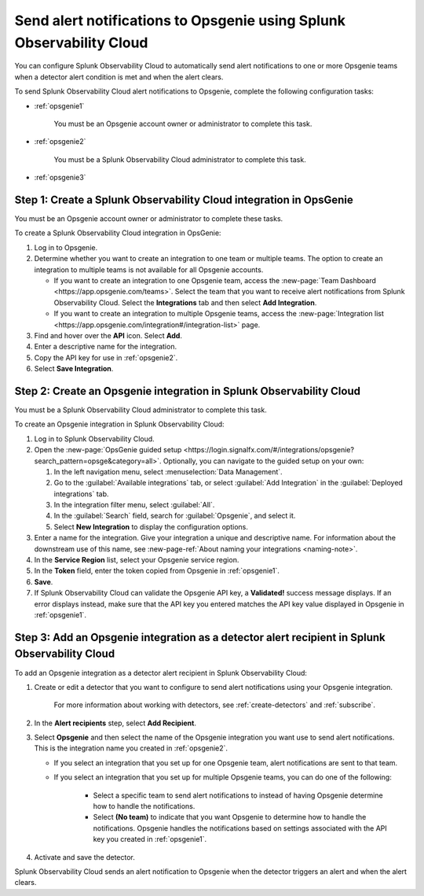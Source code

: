 .. _opsgenie:

************************************************************************
Send alert notifications to Opsgenie using Splunk Observability Cloud
************************************************************************

.. meta::
      :description: Configure Splunk Observability Cloud to send alerts to Opsgenie when a detector alert condition is met and when the condition clears.

You can configure Splunk Observability Cloud to automatically send alert notifications to one or more Opsgenie teams when a detector alert condition is met and when the alert clears.

To send Splunk Observability Cloud alert notifications to Opsgenie, complete the following configuration tasks:

* :ref:`opsgenie1`

   You must be an Opsgenie account owner or administrator to complete this task. 

* :ref:`opsgenie2`

   You must be a Splunk Observability Cloud administrator to complete this task.

* :ref:`opsgenie3`


.. _opsgenie1:

Step 1: Create a Splunk Observability Cloud integration in OpsGenie
=================================================================================

You must be an Opsgenie account owner or administrator to complete these tasks.

To create a Splunk Observability Cloud integration in OpsGenie:

#. Log in to Opsgenie.

#. Determine whether you want to create an integration to one team or multiple teams. The option to create an integration to multiple teams is not available for all Opsgenie accounts.

   * If you want to create an integration to one Opsgenie team, access the :new-page:`Team Dashboard <https://app.opsgenie.com/teams>`. Select the team that you want to receive alert notifications from Splunk Observability Cloud. Select the :strong:`Integrations` tab and then select :strong:`Add Integration`.

   * If you want to create an integration to multiple Opsgenie teams, access the :new-page:`Integration list <https://app.opsgenie.com/integration#/integration-list>` page.

#. Find and hover over the :strong:`API` icon. Select :strong:`Add`.

#. Enter a descriptive name for the integration.

#. Copy the API key for use in :ref:`opsgenie2`.

#. Select :strong:`Save Integration`.


.. _opsgenie2:

Step 2: Create an Opsgenie integration in Splunk Observability Cloud
=================================================================================

You must be a Splunk Observability Cloud administrator to complete this task.

To create an Opsgenie integration in Splunk Observability Cloud:

#. Log in to Splunk Observability Cloud.
#. Open the :new-page:`OpsGenie guided setup <https://login.signalfx.com/#/integrations/opsgenie?search_pattern=opsge&category=all>`. Optionally, you can navigate to the guided setup on your own:

   #. In the left navigation menu, select :menuselection:`Data Management`.

   #. Go to the :guilabel:`Available integrations` tab, or select :guilabel:`Add Integration` in the :guilabel:`Deployed integrations` tab.

   #. In the integration filter menu, select :guilabel:`All`.

   #. In the :guilabel:`Search` field, search for :guilabel:`Opsgenie`, and select it.

   #. Select :strong:`New Integration` to display the configuration options.

#. Enter a name for the integration. Give your integration a unique and descriptive name. For information about the downstream use of this name, see :new-page-ref:`About naming your integrations <naming-note>`.
#. In the :strong:`Service Region` list, select your Opsgenie service region.
#. In the :strong:`Token` field, enter the token copied from Opsgenie in :ref:`opsgenie1`.
#. :strong:`Save`.
#. If Splunk Observability Cloud can validate the Opsgenie API key, a :strong:`Validated!` success message displays. If an error displays instead, make sure that the API key you entered matches the API key value displayed in Opsgenie in :ref:`opsgenie1`.


.. _opsgenie3:

Step 3: Add an Opsgenie integration as a detector alert recipient in Splunk Observability Cloud
=================================================================================================

..
  once the detector docs are migrated - this step may be covered in those docs and can be removed from these docs. below link to :ref:`detectors` and :ref:`receiving-notifications` instead once docs are migrated

To add an Opsgenie integration as a detector alert recipient in Splunk Observability Cloud:

#. Create or edit a detector that you want to configure to send alert notifications using your Opsgenie integration.

    For more information about working with detectors, see :ref:`create-detectors` and :ref:`subscribe`.

#. In the :strong:`Alert recipients` step, select :strong:`Add Recipient`.

#. Select :strong:`Opsgenie` and then select the name of the Opsgenie integration you want use to send alert notifications. This is the integration name you created in :ref:`opsgenie2`.

   * If you select an integration that you set up for one Opsgenie team, alert notifications are sent to that team.

   * If you select an integration that you set up for multiple Opsgenie teams, you can do one of the following:

      * Select a specific team to send alert notifications to instead of having Opsgenie determine how to handle the notifications.

      * Select :strong:`(No team)` to indicate that you want Opsgenie to determine how to handle the notifications. Opsgenie handles the notifications based on settings associated with the API key you created in :ref:`opsgenie1`.

#. Activate and save the detector.

Splunk Observability Cloud sends an alert notification to Opsgenie when the detector triggers an alert and when the alert clears.
